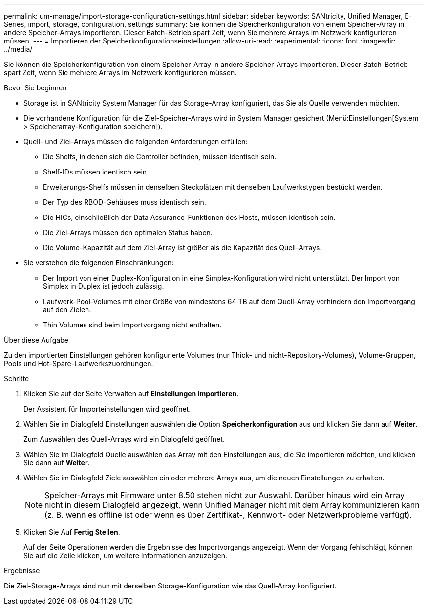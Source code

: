---
permalink: um-manage/import-storage-configuration-settings.html 
sidebar: sidebar 
keywords: SANtricity, Unified Manager, E-Series, import, storage, configuration, settings 
summary: Sie können die Speicherkonfiguration von einem Speicher-Array in andere Speicher-Arrays importieren. Dieser Batch-Betrieb spart Zeit, wenn Sie mehrere Arrays im Netzwerk konfigurieren müssen. 
---
= Importieren der Speicherkonfigurationseinstellungen
:allow-uri-read: 
:experimental: 
:icons: font
:imagesdir: ../media/


[role="lead"]
Sie können die Speicherkonfiguration von einem Speicher-Array in andere Speicher-Arrays importieren. Dieser Batch-Betrieb spart Zeit, wenn Sie mehrere Arrays im Netzwerk konfigurieren müssen.

.Bevor Sie beginnen
* Storage ist in SANtricity System Manager für das Storage-Array konfiguriert, das Sie als Quelle verwenden möchten.
* Die vorhandene Konfiguration für die Ziel-Speicher-Arrays wird in System Manager gesichert (Menü:Einstellungen[System > Speicherarray-Konfiguration speichern]).
* Quell- und Ziel-Arrays müssen die folgenden Anforderungen erfüllen:
+
** Die Shelfs, in denen sich die Controller befinden, müssen identisch sein.
** Shelf-IDs müssen identisch sein.
** Erweiterungs-Shelfs müssen in denselben Steckplätzen mit denselben Laufwerkstypen bestückt werden.
** Der Typ des RBOD-Gehäuses muss identisch sein.
** Die HICs, einschließlich der Data Assurance-Funktionen des Hosts, müssen identisch sein.
** Die Ziel-Arrays müssen den optimalen Status haben.
** Die Volume-Kapazität auf dem Ziel-Array ist größer als die Kapazität des Quell-Arrays.


* Sie verstehen die folgenden Einschränkungen:
+
** Der Import von einer Duplex-Konfiguration in eine Simplex-Konfiguration wird nicht unterstützt. Der Import von Simplex in Duplex ist jedoch zulässig.
** Laufwerk-Pool-Volumes mit einer Größe von mindestens 64 TB auf dem Quell-Array verhindern den Importvorgang auf den Zielen.
** Thin Volumes sind beim Importvorgang nicht enthalten.




.Über diese Aufgabe
Zu den importierten Einstellungen gehören konfigurierte Volumes (nur Thick- und nicht-Repository-Volumes), Volume-Gruppen, Pools und Hot-Spare-Laufwerkszuordnungen.

.Schritte
. Klicken Sie auf der Seite Verwalten auf *Einstellungen importieren*.
+
Der Assistent für Importeinstellungen wird geöffnet.

. Wählen Sie im Dialogfeld Einstellungen auswählen die Option *Speicherkonfiguration* aus und klicken Sie dann auf *Weiter*.
+
Zum Auswählen des Quell-Arrays wird ein Dialogfeld geöffnet.

. Wählen Sie im Dialogfeld Quelle auswählen das Array mit den Einstellungen aus, die Sie importieren möchten, und klicken Sie dann auf *Weiter*.
. Wählen Sie im Dialogfeld Ziele auswählen ein oder mehrere Arrays aus, um die neuen Einstellungen zu erhalten.
+
[NOTE]
====
Speicher-Arrays mit Firmware unter 8.50 stehen nicht zur Auswahl. Darüber hinaus wird ein Array nicht in diesem Dialogfeld angezeigt, wenn Unified Manager nicht mit dem Array kommunizieren kann (z. B. wenn es offline ist oder wenn es über Zertifikat-, Kennwort- oder Netzwerkprobleme verfügt).

====
. Klicken Sie Auf *Fertig Stellen*.
+
Auf der Seite Operationen werden die Ergebnisse des Importvorgangs angezeigt. Wenn der Vorgang fehlschlägt, können Sie auf die Zeile klicken, um weitere Informationen anzuzeigen.



.Ergebnisse
Die Ziel-Storage-Arrays sind nun mit derselben Storage-Konfiguration wie das Quell-Array konfiguriert.
